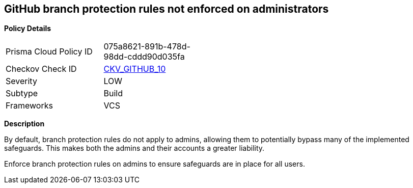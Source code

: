 == GitHub branch protection rules not enforced on administrators


*Policy Details* 

[width=45%]
[cols="1,1"]
|=== 
|Prisma Cloud Policy ID 
| 075a8621-891b-478d-98dd-cddd90d035fa

|Checkov Check ID 
| https://github.com/bridgecrewio/checkov/tree/master/checkov/github/checks/enforce_branch_protection_admins.py[CKV_GITHUB_10]

|Severity
|LOW

|Subtype
|Build

|Frameworks
|VCS

|=== 



*Description*


By default, branch protection rules do not apply to admins, allowing them to potentially bypass many of the implemented safeguards. This makes both the admins and their accounts a greater liability.

Enforce branch protection rules on admins to ensure safeguards are in place for all users.


//image::a07f1a0-Screen_Shot_2022-08-19_at_5.13.12_PM.png
